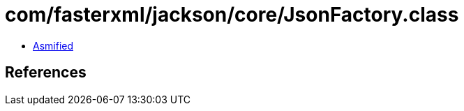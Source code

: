 = com/fasterxml/jackson/core/JsonFactory.class

 - link:JsonFactory-asmified.java[Asmified]

== References


